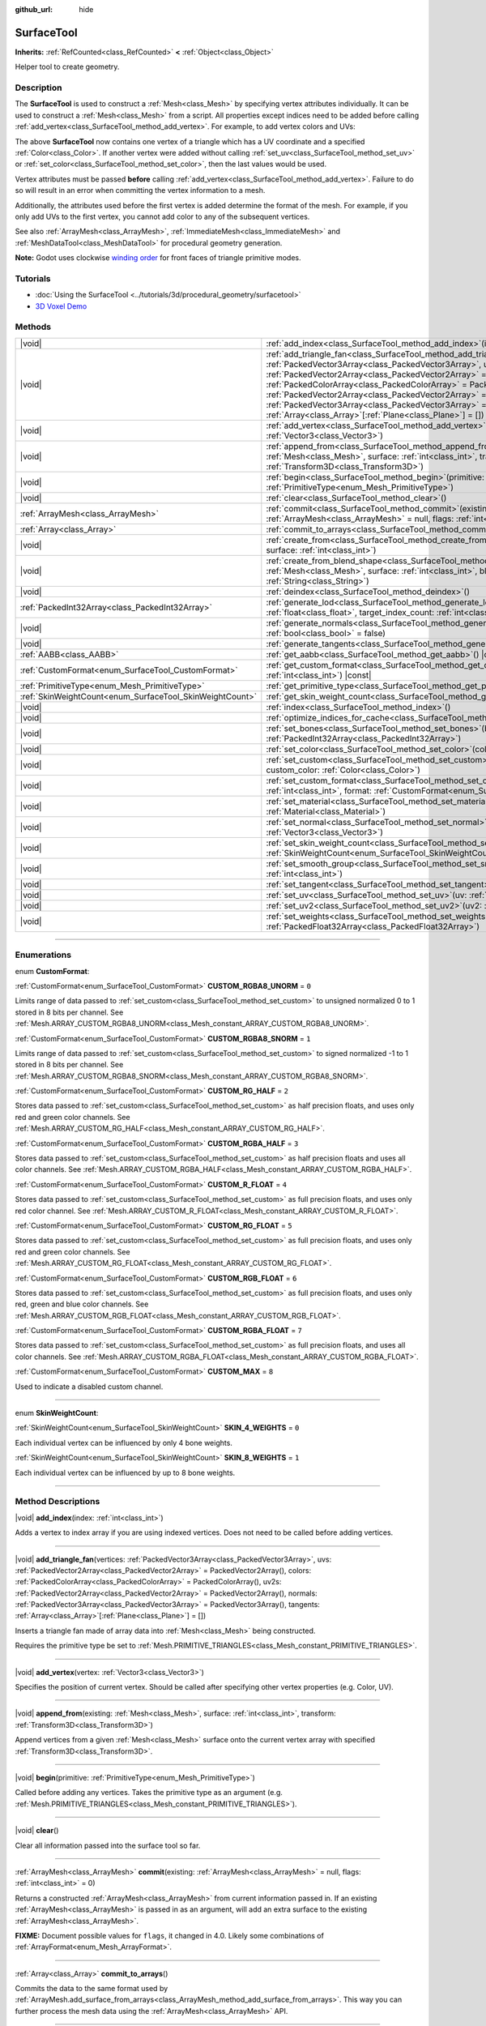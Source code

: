 :github_url: hide

.. DO NOT EDIT THIS FILE!!!
.. Generated automatically from Godot engine sources.
.. Generator: https://github.com/godotengine/godot/tree/master/doc/tools/make_rst.py.
.. XML source: https://github.com/godotengine/godot/tree/master/doc/classes/SurfaceTool.xml.

.. _class_SurfaceTool:

SurfaceTool
===========

**Inherits:** :ref:`RefCounted<class_RefCounted>` **<** :ref:`Object<class_Object>`

Helper tool to create geometry.

.. rst-class:: classref-introduction-group

Description
-----------

The **SurfaceTool** is used to construct a :ref:`Mesh<class_Mesh>` by specifying vertex attributes individually. It can be used to construct a :ref:`Mesh<class_Mesh>` from a script. All properties except indices need to be added before calling :ref:`add_vertex<class_SurfaceTool_method_add_vertex>`. For example, to add vertex colors and UVs:


.. tabs::

 .. code-tab:: gdscript

    var st = SurfaceTool.new()
    st.begin(Mesh.PRIMITIVE_TRIANGLES)
    st.set_color(Color(1, 0, 0))
    st.set_uv(Vector2(0, 0))
    st.add_vertex(Vector3(0, 0, 0))

 .. code-tab:: csharp

    var st = new SurfaceTool();
    st.Begin(Mesh.PrimitiveType.Triangles);
    st.SetColor(new Color(1, 0, 0));
    st.SetUV(new Vector2(0, 0));
    st.AddVertex(new Vector3(0, 0, 0));



The above **SurfaceTool** now contains one vertex of a triangle which has a UV coordinate and a specified :ref:`Color<class_Color>`. If another vertex were added without calling :ref:`set_uv<class_SurfaceTool_method_set_uv>` or :ref:`set_color<class_SurfaceTool_method_set_color>`, then the last values would be used.

Vertex attributes must be passed **before** calling :ref:`add_vertex<class_SurfaceTool_method_add_vertex>`. Failure to do so will result in an error when committing the vertex information to a mesh.

Additionally, the attributes used before the first vertex is added determine the format of the mesh. For example, if you only add UVs to the first vertex, you cannot add color to any of the subsequent vertices.

See also :ref:`ArrayMesh<class_ArrayMesh>`, :ref:`ImmediateMesh<class_ImmediateMesh>` and :ref:`MeshDataTool<class_MeshDataTool>` for procedural geometry generation.

\ **Note:** Godot uses clockwise `winding order <https://learnopengl.com/Advanced-OpenGL/Face-culling>`__ for front faces of triangle primitive modes.

.. rst-class:: classref-introduction-group

Tutorials
---------

- :doc:`Using the SurfaceTool <../tutorials/3d/procedural_geometry/surfacetool>`

- `3D Voxel Demo <https://godotengine.org/asset-library/asset/676>`__

.. rst-class:: classref-reftable-group

Methods
-------

.. table::
   :widths: auto

   +----------------------------------------------------------+------------------------------------------------------------------------------------------------------------------------------------------------------------------------------------------------------------------------------------------------------------------------------------------------------------------------------------------------------------------------------------------------------------------------------------------------------------------------------------------------------------------------------------------------------------+
   | |void|                                                   | :ref:`add_index<class_SurfaceTool_method_add_index>`\ (\ index\: :ref:`int<class_int>`\ )                                                                                                                                                                                                                                                                                                                                                                                                                                                                  |
   +----------------------------------------------------------+------------------------------------------------------------------------------------------------------------------------------------------------------------------------------------------------------------------------------------------------------------------------------------------------------------------------------------------------------------------------------------------------------------------------------------------------------------------------------------------------------------------------------------------------------------+
   | |void|                                                   | :ref:`add_triangle_fan<class_SurfaceTool_method_add_triangle_fan>`\ (\ vertices\: :ref:`PackedVector3Array<class_PackedVector3Array>`, uvs\: :ref:`PackedVector2Array<class_PackedVector2Array>` = PackedVector2Array(), colors\: :ref:`PackedColorArray<class_PackedColorArray>` = PackedColorArray(), uv2s\: :ref:`PackedVector2Array<class_PackedVector2Array>` = PackedVector2Array(), normals\: :ref:`PackedVector3Array<class_PackedVector3Array>` = PackedVector3Array(), tangents\: :ref:`Array<class_Array>`\[:ref:`Plane<class_Plane>`\] = []\ ) |
   +----------------------------------------------------------+------------------------------------------------------------------------------------------------------------------------------------------------------------------------------------------------------------------------------------------------------------------------------------------------------------------------------------------------------------------------------------------------------------------------------------------------------------------------------------------------------------------------------------------------------------+
   | |void|                                                   | :ref:`add_vertex<class_SurfaceTool_method_add_vertex>`\ (\ vertex\: :ref:`Vector3<class_Vector3>`\ )                                                                                                                                                                                                                                                                                                                                                                                                                                                       |
   +----------------------------------------------------------+------------------------------------------------------------------------------------------------------------------------------------------------------------------------------------------------------------------------------------------------------------------------------------------------------------------------------------------------------------------------------------------------------------------------------------------------------------------------------------------------------------------------------------------------------------+
   | |void|                                                   | :ref:`append_from<class_SurfaceTool_method_append_from>`\ (\ existing\: :ref:`Mesh<class_Mesh>`, surface\: :ref:`int<class_int>`, transform\: :ref:`Transform3D<class_Transform3D>`\ )                                                                                                                                                                                                                                                                                                                                                                     |
   +----------------------------------------------------------+------------------------------------------------------------------------------------------------------------------------------------------------------------------------------------------------------------------------------------------------------------------------------------------------------------------------------------------------------------------------------------------------------------------------------------------------------------------------------------------------------------------------------------------------------------+
   | |void|                                                   | :ref:`begin<class_SurfaceTool_method_begin>`\ (\ primitive\: :ref:`PrimitiveType<enum_Mesh_PrimitiveType>`\ )                                                                                                                                                                                                                                                                                                                                                                                                                                              |
   +----------------------------------------------------------+------------------------------------------------------------------------------------------------------------------------------------------------------------------------------------------------------------------------------------------------------------------------------------------------------------------------------------------------------------------------------------------------------------------------------------------------------------------------------------------------------------------------------------------------------------+
   | |void|                                                   | :ref:`clear<class_SurfaceTool_method_clear>`\ (\ )                                                                                                                                                                                                                                                                                                                                                                                                                                                                                                         |
   +----------------------------------------------------------+------------------------------------------------------------------------------------------------------------------------------------------------------------------------------------------------------------------------------------------------------------------------------------------------------------------------------------------------------------------------------------------------------------------------------------------------------------------------------------------------------------------------------------------------------------+
   | :ref:`ArrayMesh<class_ArrayMesh>`                        | :ref:`commit<class_SurfaceTool_method_commit>`\ (\ existing\: :ref:`ArrayMesh<class_ArrayMesh>` = null, flags\: :ref:`int<class_int>` = 0\ )                                                                                                                                                                                                                                                                                                                                                                                                               |
   +----------------------------------------------------------+------------------------------------------------------------------------------------------------------------------------------------------------------------------------------------------------------------------------------------------------------------------------------------------------------------------------------------------------------------------------------------------------------------------------------------------------------------------------------------------------------------------------------------------------------------+
   | :ref:`Array<class_Array>`                                | :ref:`commit_to_arrays<class_SurfaceTool_method_commit_to_arrays>`\ (\ )                                                                                                                                                                                                                                                                                                                                                                                                                                                                                   |
   +----------------------------------------------------------+------------------------------------------------------------------------------------------------------------------------------------------------------------------------------------------------------------------------------------------------------------------------------------------------------------------------------------------------------------------------------------------------------------------------------------------------------------------------------------------------------------------------------------------------------------+
   | |void|                                                   | :ref:`create_from<class_SurfaceTool_method_create_from>`\ (\ existing\: :ref:`Mesh<class_Mesh>`, surface\: :ref:`int<class_int>`\ )                                                                                                                                                                                                                                                                                                                                                                                                                        |
   +----------------------------------------------------------+------------------------------------------------------------------------------------------------------------------------------------------------------------------------------------------------------------------------------------------------------------------------------------------------------------------------------------------------------------------------------------------------------------------------------------------------------------------------------------------------------------------------------------------------------------+
   | |void|                                                   | :ref:`create_from_blend_shape<class_SurfaceTool_method_create_from_blend_shape>`\ (\ existing\: :ref:`Mesh<class_Mesh>`, surface\: :ref:`int<class_int>`, blend_shape\: :ref:`String<class_String>`\ )                                                                                                                                                                                                                                                                                                                                                     |
   +----------------------------------------------------------+------------------------------------------------------------------------------------------------------------------------------------------------------------------------------------------------------------------------------------------------------------------------------------------------------------------------------------------------------------------------------------------------------------------------------------------------------------------------------------------------------------------------------------------------------------+
   | |void|                                                   | :ref:`deindex<class_SurfaceTool_method_deindex>`\ (\ )                                                                                                                                                                                                                                                                                                                                                                                                                                                                                                     |
   +----------------------------------------------------------+------------------------------------------------------------------------------------------------------------------------------------------------------------------------------------------------------------------------------------------------------------------------------------------------------------------------------------------------------------------------------------------------------------------------------------------------------------------------------------------------------------------------------------------------------------+
   | :ref:`PackedInt32Array<class_PackedInt32Array>`          | :ref:`generate_lod<class_SurfaceTool_method_generate_lod>`\ (\ nd_threshold\: :ref:`float<class_float>`, target_index_count\: :ref:`int<class_int>` = 3\ )                                                                                                                                                                                                                                                                                                                                                                                                 |
   +----------------------------------------------------------+------------------------------------------------------------------------------------------------------------------------------------------------------------------------------------------------------------------------------------------------------------------------------------------------------------------------------------------------------------------------------------------------------------------------------------------------------------------------------------------------------------------------------------------------------------+
   | |void|                                                   | :ref:`generate_normals<class_SurfaceTool_method_generate_normals>`\ (\ flip\: :ref:`bool<class_bool>` = false\ )                                                                                                                                                                                                                                                                                                                                                                                                                                           |
   +----------------------------------------------------------+------------------------------------------------------------------------------------------------------------------------------------------------------------------------------------------------------------------------------------------------------------------------------------------------------------------------------------------------------------------------------------------------------------------------------------------------------------------------------------------------------------------------------------------------------------+
   | |void|                                                   | :ref:`generate_tangents<class_SurfaceTool_method_generate_tangents>`\ (\ )                                                                                                                                                                                                                                                                                                                                                                                                                                                                                 |
   +----------------------------------------------------------+------------------------------------------------------------------------------------------------------------------------------------------------------------------------------------------------------------------------------------------------------------------------------------------------------------------------------------------------------------------------------------------------------------------------------------------------------------------------------------------------------------------------------------------------------------+
   | :ref:`AABB<class_AABB>`                                  | :ref:`get_aabb<class_SurfaceTool_method_get_aabb>`\ (\ ) |const|                                                                                                                                                                                                                                                                                                                                                                                                                                                                                           |
   +----------------------------------------------------------+------------------------------------------------------------------------------------------------------------------------------------------------------------------------------------------------------------------------------------------------------------------------------------------------------------------------------------------------------------------------------------------------------------------------------------------------------------------------------------------------------------------------------------------------------------+
   | :ref:`CustomFormat<enum_SurfaceTool_CustomFormat>`       | :ref:`get_custom_format<class_SurfaceTool_method_get_custom_format>`\ (\ channel_index\: :ref:`int<class_int>`\ ) |const|                                                                                                                                                                                                                                                                                                                                                                                                                                  |
   +----------------------------------------------------------+------------------------------------------------------------------------------------------------------------------------------------------------------------------------------------------------------------------------------------------------------------------------------------------------------------------------------------------------------------------------------------------------------------------------------------------------------------------------------------------------------------------------------------------------------------+
   | :ref:`PrimitiveType<enum_Mesh_PrimitiveType>`            | :ref:`get_primitive_type<class_SurfaceTool_method_get_primitive_type>`\ (\ ) |const|                                                                                                                                                                                                                                                                                                                                                                                                                                                                       |
   +----------------------------------------------------------+------------------------------------------------------------------------------------------------------------------------------------------------------------------------------------------------------------------------------------------------------------------------------------------------------------------------------------------------------------------------------------------------------------------------------------------------------------------------------------------------------------------------------------------------------------+
   | :ref:`SkinWeightCount<enum_SurfaceTool_SkinWeightCount>` | :ref:`get_skin_weight_count<class_SurfaceTool_method_get_skin_weight_count>`\ (\ ) |const|                                                                                                                                                                                                                                                                                                                                                                                                                                                                 |
   +----------------------------------------------------------+------------------------------------------------------------------------------------------------------------------------------------------------------------------------------------------------------------------------------------------------------------------------------------------------------------------------------------------------------------------------------------------------------------------------------------------------------------------------------------------------------------------------------------------------------------+
   | |void|                                                   | :ref:`index<class_SurfaceTool_method_index>`\ (\ )                                                                                                                                                                                                                                                                                                                                                                                                                                                                                                         |
   +----------------------------------------------------------+------------------------------------------------------------------------------------------------------------------------------------------------------------------------------------------------------------------------------------------------------------------------------------------------------------------------------------------------------------------------------------------------------------------------------------------------------------------------------------------------------------------------------------------------------------+
   | |void|                                                   | :ref:`optimize_indices_for_cache<class_SurfaceTool_method_optimize_indices_for_cache>`\ (\ )                                                                                                                                                                                                                                                                                                                                                                                                                                                               |
   +----------------------------------------------------------+------------------------------------------------------------------------------------------------------------------------------------------------------------------------------------------------------------------------------------------------------------------------------------------------------------------------------------------------------------------------------------------------------------------------------------------------------------------------------------------------------------------------------------------------------------+
   | |void|                                                   | :ref:`set_bones<class_SurfaceTool_method_set_bones>`\ (\ bones\: :ref:`PackedInt32Array<class_PackedInt32Array>`\ )                                                                                                                                                                                                                                                                                                                                                                                                                                        |
   +----------------------------------------------------------+------------------------------------------------------------------------------------------------------------------------------------------------------------------------------------------------------------------------------------------------------------------------------------------------------------------------------------------------------------------------------------------------------------------------------------------------------------------------------------------------------------------------------------------------------------+
   | |void|                                                   | :ref:`set_color<class_SurfaceTool_method_set_color>`\ (\ color\: :ref:`Color<class_Color>`\ )                                                                                                                                                                                                                                                                                                                                                                                                                                                              |
   +----------------------------------------------------------+------------------------------------------------------------------------------------------------------------------------------------------------------------------------------------------------------------------------------------------------------------------------------------------------------------------------------------------------------------------------------------------------------------------------------------------------------------------------------------------------------------------------------------------------------------+
   | |void|                                                   | :ref:`set_custom<class_SurfaceTool_method_set_custom>`\ (\ channel_index\: :ref:`int<class_int>`, custom_color\: :ref:`Color<class_Color>`\ )                                                                                                                                                                                                                                                                                                                                                                                                              |
   +----------------------------------------------------------+------------------------------------------------------------------------------------------------------------------------------------------------------------------------------------------------------------------------------------------------------------------------------------------------------------------------------------------------------------------------------------------------------------------------------------------------------------------------------------------------------------------------------------------------------------+
   | |void|                                                   | :ref:`set_custom_format<class_SurfaceTool_method_set_custom_format>`\ (\ channel_index\: :ref:`int<class_int>`, format\: :ref:`CustomFormat<enum_SurfaceTool_CustomFormat>`\ )                                                                                                                                                                                                                                                                                                                                                                             |
   +----------------------------------------------------------+------------------------------------------------------------------------------------------------------------------------------------------------------------------------------------------------------------------------------------------------------------------------------------------------------------------------------------------------------------------------------------------------------------------------------------------------------------------------------------------------------------------------------------------------------------+
   | |void|                                                   | :ref:`set_material<class_SurfaceTool_method_set_material>`\ (\ material\: :ref:`Material<class_Material>`\ )                                                                                                                                                                                                                                                                                                                                                                                                                                               |
   +----------------------------------------------------------+------------------------------------------------------------------------------------------------------------------------------------------------------------------------------------------------------------------------------------------------------------------------------------------------------------------------------------------------------------------------------------------------------------------------------------------------------------------------------------------------------------------------------------------------------------+
   | |void|                                                   | :ref:`set_normal<class_SurfaceTool_method_set_normal>`\ (\ normal\: :ref:`Vector3<class_Vector3>`\ )                                                                                                                                                                                                                                                                                                                                                                                                                                                       |
   +----------------------------------------------------------+------------------------------------------------------------------------------------------------------------------------------------------------------------------------------------------------------------------------------------------------------------------------------------------------------------------------------------------------------------------------------------------------------------------------------------------------------------------------------------------------------------------------------------------------------------+
   | |void|                                                   | :ref:`set_skin_weight_count<class_SurfaceTool_method_set_skin_weight_count>`\ (\ count\: :ref:`SkinWeightCount<enum_SurfaceTool_SkinWeightCount>`\ )                                                                                                                                                                                                                                                                                                                                                                                                       |
   +----------------------------------------------------------+------------------------------------------------------------------------------------------------------------------------------------------------------------------------------------------------------------------------------------------------------------------------------------------------------------------------------------------------------------------------------------------------------------------------------------------------------------------------------------------------------------------------------------------------------------+
   | |void|                                                   | :ref:`set_smooth_group<class_SurfaceTool_method_set_smooth_group>`\ (\ index\: :ref:`int<class_int>`\ )                                                                                                                                                                                                                                                                                                                                                                                                                                                    |
   +----------------------------------------------------------+------------------------------------------------------------------------------------------------------------------------------------------------------------------------------------------------------------------------------------------------------------------------------------------------------------------------------------------------------------------------------------------------------------------------------------------------------------------------------------------------------------------------------------------------------------+
   | |void|                                                   | :ref:`set_tangent<class_SurfaceTool_method_set_tangent>`\ (\ tangent\: :ref:`Plane<class_Plane>`\ )                                                                                                                                                                                                                                                                                                                                                                                                                                                        |
   +----------------------------------------------------------+------------------------------------------------------------------------------------------------------------------------------------------------------------------------------------------------------------------------------------------------------------------------------------------------------------------------------------------------------------------------------------------------------------------------------------------------------------------------------------------------------------------------------------------------------------+
   | |void|                                                   | :ref:`set_uv<class_SurfaceTool_method_set_uv>`\ (\ uv\: :ref:`Vector2<class_Vector2>`\ )                                                                                                                                                                                                                                                                                                                                                                                                                                                                   |
   +----------------------------------------------------------+------------------------------------------------------------------------------------------------------------------------------------------------------------------------------------------------------------------------------------------------------------------------------------------------------------------------------------------------------------------------------------------------------------------------------------------------------------------------------------------------------------------------------------------------------------+
   | |void|                                                   | :ref:`set_uv2<class_SurfaceTool_method_set_uv2>`\ (\ uv2\: :ref:`Vector2<class_Vector2>`\ )                                                                                                                                                                                                                                                                                                                                                                                                                                                                |
   +----------------------------------------------------------+------------------------------------------------------------------------------------------------------------------------------------------------------------------------------------------------------------------------------------------------------------------------------------------------------------------------------------------------------------------------------------------------------------------------------------------------------------------------------------------------------------------------------------------------------------+
   | |void|                                                   | :ref:`set_weights<class_SurfaceTool_method_set_weights>`\ (\ weights\: :ref:`PackedFloat32Array<class_PackedFloat32Array>`\ )                                                                                                                                                                                                                                                                                                                                                                                                                              |
   +----------------------------------------------------------+------------------------------------------------------------------------------------------------------------------------------------------------------------------------------------------------------------------------------------------------------------------------------------------------------------------------------------------------------------------------------------------------------------------------------------------------------------------------------------------------------------------------------------------------------------+

.. rst-class:: classref-section-separator

----

.. rst-class:: classref-descriptions-group

Enumerations
------------

.. _enum_SurfaceTool_CustomFormat:

.. rst-class:: classref-enumeration

enum **CustomFormat**:

.. _class_SurfaceTool_constant_CUSTOM_RGBA8_UNORM:

.. rst-class:: classref-enumeration-constant

:ref:`CustomFormat<enum_SurfaceTool_CustomFormat>` **CUSTOM_RGBA8_UNORM** = ``0``

Limits range of data passed to :ref:`set_custom<class_SurfaceTool_method_set_custom>` to unsigned normalized 0 to 1 stored in 8 bits per channel. See :ref:`Mesh.ARRAY_CUSTOM_RGBA8_UNORM<class_Mesh_constant_ARRAY_CUSTOM_RGBA8_UNORM>`.

.. _class_SurfaceTool_constant_CUSTOM_RGBA8_SNORM:

.. rst-class:: classref-enumeration-constant

:ref:`CustomFormat<enum_SurfaceTool_CustomFormat>` **CUSTOM_RGBA8_SNORM** = ``1``

Limits range of data passed to :ref:`set_custom<class_SurfaceTool_method_set_custom>` to signed normalized -1 to 1 stored in 8 bits per channel. See :ref:`Mesh.ARRAY_CUSTOM_RGBA8_SNORM<class_Mesh_constant_ARRAY_CUSTOM_RGBA8_SNORM>`.

.. _class_SurfaceTool_constant_CUSTOM_RG_HALF:

.. rst-class:: classref-enumeration-constant

:ref:`CustomFormat<enum_SurfaceTool_CustomFormat>` **CUSTOM_RG_HALF** = ``2``

Stores data passed to :ref:`set_custom<class_SurfaceTool_method_set_custom>` as half precision floats, and uses only red and green color channels. See :ref:`Mesh.ARRAY_CUSTOM_RG_HALF<class_Mesh_constant_ARRAY_CUSTOM_RG_HALF>`.

.. _class_SurfaceTool_constant_CUSTOM_RGBA_HALF:

.. rst-class:: classref-enumeration-constant

:ref:`CustomFormat<enum_SurfaceTool_CustomFormat>` **CUSTOM_RGBA_HALF** = ``3``

Stores data passed to :ref:`set_custom<class_SurfaceTool_method_set_custom>` as half precision floats and uses all color channels. See :ref:`Mesh.ARRAY_CUSTOM_RGBA_HALF<class_Mesh_constant_ARRAY_CUSTOM_RGBA_HALF>`.

.. _class_SurfaceTool_constant_CUSTOM_R_FLOAT:

.. rst-class:: classref-enumeration-constant

:ref:`CustomFormat<enum_SurfaceTool_CustomFormat>` **CUSTOM_R_FLOAT** = ``4``

Stores data passed to :ref:`set_custom<class_SurfaceTool_method_set_custom>` as full precision floats, and uses only red color channel. See :ref:`Mesh.ARRAY_CUSTOM_R_FLOAT<class_Mesh_constant_ARRAY_CUSTOM_R_FLOAT>`.

.. _class_SurfaceTool_constant_CUSTOM_RG_FLOAT:

.. rst-class:: classref-enumeration-constant

:ref:`CustomFormat<enum_SurfaceTool_CustomFormat>` **CUSTOM_RG_FLOAT** = ``5``

Stores data passed to :ref:`set_custom<class_SurfaceTool_method_set_custom>` as full precision floats, and uses only red and green color channels. See :ref:`Mesh.ARRAY_CUSTOM_RG_FLOAT<class_Mesh_constant_ARRAY_CUSTOM_RG_FLOAT>`.

.. _class_SurfaceTool_constant_CUSTOM_RGB_FLOAT:

.. rst-class:: classref-enumeration-constant

:ref:`CustomFormat<enum_SurfaceTool_CustomFormat>` **CUSTOM_RGB_FLOAT** = ``6``

Stores data passed to :ref:`set_custom<class_SurfaceTool_method_set_custom>` as full precision floats, and uses only red, green and blue color channels. See :ref:`Mesh.ARRAY_CUSTOM_RGB_FLOAT<class_Mesh_constant_ARRAY_CUSTOM_RGB_FLOAT>`.

.. _class_SurfaceTool_constant_CUSTOM_RGBA_FLOAT:

.. rst-class:: classref-enumeration-constant

:ref:`CustomFormat<enum_SurfaceTool_CustomFormat>` **CUSTOM_RGBA_FLOAT** = ``7``

Stores data passed to :ref:`set_custom<class_SurfaceTool_method_set_custom>` as full precision floats, and uses all color channels. See :ref:`Mesh.ARRAY_CUSTOM_RGBA_FLOAT<class_Mesh_constant_ARRAY_CUSTOM_RGBA_FLOAT>`.

.. _class_SurfaceTool_constant_CUSTOM_MAX:

.. rst-class:: classref-enumeration-constant

:ref:`CustomFormat<enum_SurfaceTool_CustomFormat>` **CUSTOM_MAX** = ``8``

Used to indicate a disabled custom channel.

.. rst-class:: classref-item-separator

----

.. _enum_SurfaceTool_SkinWeightCount:

.. rst-class:: classref-enumeration

enum **SkinWeightCount**:

.. _class_SurfaceTool_constant_SKIN_4_WEIGHTS:

.. rst-class:: classref-enumeration-constant

:ref:`SkinWeightCount<enum_SurfaceTool_SkinWeightCount>` **SKIN_4_WEIGHTS** = ``0``

Each individual vertex can be influenced by only 4 bone weights.

.. _class_SurfaceTool_constant_SKIN_8_WEIGHTS:

.. rst-class:: classref-enumeration-constant

:ref:`SkinWeightCount<enum_SurfaceTool_SkinWeightCount>` **SKIN_8_WEIGHTS** = ``1``

Each individual vertex can be influenced by up to 8 bone weights.

.. rst-class:: classref-section-separator

----

.. rst-class:: classref-descriptions-group

Method Descriptions
-------------------

.. _class_SurfaceTool_method_add_index:

.. rst-class:: classref-method

|void| **add_index**\ (\ index\: :ref:`int<class_int>`\ )

Adds a vertex to index array if you are using indexed vertices. Does not need to be called before adding vertices.

.. rst-class:: classref-item-separator

----

.. _class_SurfaceTool_method_add_triangle_fan:

.. rst-class:: classref-method

|void| **add_triangle_fan**\ (\ vertices\: :ref:`PackedVector3Array<class_PackedVector3Array>`, uvs\: :ref:`PackedVector2Array<class_PackedVector2Array>` = PackedVector2Array(), colors\: :ref:`PackedColorArray<class_PackedColorArray>` = PackedColorArray(), uv2s\: :ref:`PackedVector2Array<class_PackedVector2Array>` = PackedVector2Array(), normals\: :ref:`PackedVector3Array<class_PackedVector3Array>` = PackedVector3Array(), tangents\: :ref:`Array<class_Array>`\[:ref:`Plane<class_Plane>`\] = []\ )

Inserts a triangle fan made of array data into :ref:`Mesh<class_Mesh>` being constructed.

Requires the primitive type be set to :ref:`Mesh.PRIMITIVE_TRIANGLES<class_Mesh_constant_PRIMITIVE_TRIANGLES>`.

.. rst-class:: classref-item-separator

----

.. _class_SurfaceTool_method_add_vertex:

.. rst-class:: classref-method

|void| **add_vertex**\ (\ vertex\: :ref:`Vector3<class_Vector3>`\ )

Specifies the position of current vertex. Should be called after specifying other vertex properties (e.g. Color, UV).

.. rst-class:: classref-item-separator

----

.. _class_SurfaceTool_method_append_from:

.. rst-class:: classref-method

|void| **append_from**\ (\ existing\: :ref:`Mesh<class_Mesh>`, surface\: :ref:`int<class_int>`, transform\: :ref:`Transform3D<class_Transform3D>`\ )

Append vertices from a given :ref:`Mesh<class_Mesh>` surface onto the current vertex array with specified :ref:`Transform3D<class_Transform3D>`.

.. rst-class:: classref-item-separator

----

.. _class_SurfaceTool_method_begin:

.. rst-class:: classref-method

|void| **begin**\ (\ primitive\: :ref:`PrimitiveType<enum_Mesh_PrimitiveType>`\ )

Called before adding any vertices. Takes the primitive type as an argument (e.g. :ref:`Mesh.PRIMITIVE_TRIANGLES<class_Mesh_constant_PRIMITIVE_TRIANGLES>`).

.. rst-class:: classref-item-separator

----

.. _class_SurfaceTool_method_clear:

.. rst-class:: classref-method

|void| **clear**\ (\ )

Clear all information passed into the surface tool so far.

.. rst-class:: classref-item-separator

----

.. _class_SurfaceTool_method_commit:

.. rst-class:: classref-method

:ref:`ArrayMesh<class_ArrayMesh>` **commit**\ (\ existing\: :ref:`ArrayMesh<class_ArrayMesh>` = null, flags\: :ref:`int<class_int>` = 0\ )

Returns a constructed :ref:`ArrayMesh<class_ArrayMesh>` from current information passed in. If an existing :ref:`ArrayMesh<class_ArrayMesh>` is passed in as an argument, will add an extra surface to the existing :ref:`ArrayMesh<class_ArrayMesh>`.

\ **FIXME:** Document possible values for ``flags``, it changed in 4.0. Likely some combinations of :ref:`ArrayFormat<enum_Mesh_ArrayFormat>`.

.. rst-class:: classref-item-separator

----

.. _class_SurfaceTool_method_commit_to_arrays:

.. rst-class:: classref-method

:ref:`Array<class_Array>` **commit_to_arrays**\ (\ )

Commits the data to the same format used by :ref:`ArrayMesh.add_surface_from_arrays<class_ArrayMesh_method_add_surface_from_arrays>`. This way you can further process the mesh data using the :ref:`ArrayMesh<class_ArrayMesh>` API.

.. rst-class:: classref-item-separator

----

.. _class_SurfaceTool_method_create_from:

.. rst-class:: classref-method

|void| **create_from**\ (\ existing\: :ref:`Mesh<class_Mesh>`, surface\: :ref:`int<class_int>`\ )

Creates a vertex array from an existing :ref:`Mesh<class_Mesh>`.

.. rst-class:: classref-item-separator

----

.. _class_SurfaceTool_method_create_from_blend_shape:

.. rst-class:: classref-method

|void| **create_from_blend_shape**\ (\ existing\: :ref:`Mesh<class_Mesh>`, surface\: :ref:`int<class_int>`, blend_shape\: :ref:`String<class_String>`\ )

Creates a vertex array from the specified blend shape of an existing :ref:`Mesh<class_Mesh>`. This can be used to extract a specific pose from a blend shape.

.. rst-class:: classref-item-separator

----

.. _class_SurfaceTool_method_deindex:

.. rst-class:: classref-method

|void| **deindex**\ (\ )

Removes the index array by expanding the vertex array.

.. rst-class:: classref-item-separator

----

.. _class_SurfaceTool_method_generate_lod:

.. rst-class:: classref-method

:ref:`PackedInt32Array<class_PackedInt32Array>` **generate_lod**\ (\ nd_threshold\: :ref:`float<class_float>`, target_index_count\: :ref:`int<class_int>` = 3\ )

**Deprecated:** This method is unused internally, as it does not preserve normals or UVs. Consider using :ref:`ImporterMesh.generate_lods<class_ImporterMesh_method_generate_lods>` instead.

Generates a LOD for a given ``nd_threshold`` in linear units (square root of quadric error metric), using at most ``target_index_count`` indices.

.. rst-class:: classref-item-separator

----

.. _class_SurfaceTool_method_generate_normals:

.. rst-class:: classref-method

|void| **generate_normals**\ (\ flip\: :ref:`bool<class_bool>` = false\ )

Generates normals from vertices so you do not have to do it manually. If ``flip`` is ``true``, the resulting normals will be inverted. :ref:`generate_normals<class_SurfaceTool_method_generate_normals>` should be called *after* generating geometry and *before* committing the mesh using :ref:`commit<class_SurfaceTool_method_commit>` or :ref:`commit_to_arrays<class_SurfaceTool_method_commit_to_arrays>`. For correct display of normal-mapped surfaces, you will also have to generate tangents using :ref:`generate_tangents<class_SurfaceTool_method_generate_tangents>`.

\ **Note:** :ref:`generate_normals<class_SurfaceTool_method_generate_normals>` only works if the primitive type to be set to :ref:`Mesh.PRIMITIVE_TRIANGLES<class_Mesh_constant_PRIMITIVE_TRIANGLES>`.

\ **Note:** :ref:`generate_normals<class_SurfaceTool_method_generate_normals>` takes smooth groups into account. To generate smooth normals, set the smooth group to a value greater than or equal to ``0`` using :ref:`set_smooth_group<class_SurfaceTool_method_set_smooth_group>` or leave the smooth group at the default of ``0``. To generate flat normals, set the smooth group to ``-1`` using :ref:`set_smooth_group<class_SurfaceTool_method_set_smooth_group>` prior to adding vertices.

.. rst-class:: classref-item-separator

----

.. _class_SurfaceTool_method_generate_tangents:

.. rst-class:: classref-method

|void| **generate_tangents**\ (\ )

Generates a tangent vector for each vertex. Requires that each vertex have UVs and normals set already (see :ref:`generate_normals<class_SurfaceTool_method_generate_normals>`).

.. rst-class:: classref-item-separator

----

.. _class_SurfaceTool_method_get_aabb:

.. rst-class:: classref-method

:ref:`AABB<class_AABB>` **get_aabb**\ (\ ) |const|

Returns the axis-aligned bounding box of the vertex positions.

.. rst-class:: classref-item-separator

----

.. _class_SurfaceTool_method_get_custom_format:

.. rst-class:: classref-method

:ref:`CustomFormat<enum_SurfaceTool_CustomFormat>` **get_custom_format**\ (\ channel_index\: :ref:`int<class_int>`\ ) |const|

Returns the format for custom ``channel_index`` (currently up to 4). Returns :ref:`CUSTOM_MAX<class_SurfaceTool_constant_CUSTOM_MAX>` if this custom channel is unused.

.. rst-class:: classref-item-separator

----

.. _class_SurfaceTool_method_get_primitive_type:

.. rst-class:: classref-method

:ref:`PrimitiveType<enum_Mesh_PrimitiveType>` **get_primitive_type**\ (\ ) |const|

Returns the type of mesh geometry, such as :ref:`Mesh.PRIMITIVE_TRIANGLES<class_Mesh_constant_PRIMITIVE_TRIANGLES>`.

.. rst-class:: classref-item-separator

----

.. _class_SurfaceTool_method_get_skin_weight_count:

.. rst-class:: classref-method

:ref:`SkinWeightCount<enum_SurfaceTool_SkinWeightCount>` **get_skin_weight_count**\ (\ ) |const|

By default, returns :ref:`SKIN_4_WEIGHTS<class_SurfaceTool_constant_SKIN_4_WEIGHTS>` to indicate only 4 bone influences per vertex are used.

Returns :ref:`SKIN_8_WEIGHTS<class_SurfaceTool_constant_SKIN_8_WEIGHTS>` if up to 8 influences are used.

\ **Note:** This function returns an enum, not the exact number of weights.

.. rst-class:: classref-item-separator

----

.. _class_SurfaceTool_method_index:

.. rst-class:: classref-method

|void| **index**\ (\ )

Shrinks the vertex array by creating an index array. This can improve performance by avoiding vertex reuse.

.. rst-class:: classref-item-separator

----

.. _class_SurfaceTool_method_optimize_indices_for_cache:

.. rst-class:: classref-method

|void| **optimize_indices_for_cache**\ (\ )

Optimizes triangle sorting for performance. Requires that :ref:`get_primitive_type<class_SurfaceTool_method_get_primitive_type>` is :ref:`Mesh.PRIMITIVE_TRIANGLES<class_Mesh_constant_PRIMITIVE_TRIANGLES>`.

.. rst-class:: classref-item-separator

----

.. _class_SurfaceTool_method_set_bones:

.. rst-class:: classref-method

|void| **set_bones**\ (\ bones\: :ref:`PackedInt32Array<class_PackedInt32Array>`\ )

Specifies an array of bones to use for the *next* vertex. ``bones`` must contain 4 integers.

.. rst-class:: classref-item-separator

----

.. _class_SurfaceTool_method_set_color:

.. rst-class:: classref-method

|void| **set_color**\ (\ color\: :ref:`Color<class_Color>`\ )

Specifies a :ref:`Color<class_Color>` to use for the *next* vertex. If every vertex needs to have this information set and you fail to submit it for the first vertex, this information may not be used at all.

\ **Note:** The material must have :ref:`BaseMaterial3D.vertex_color_use_as_albedo<class_BaseMaterial3D_property_vertex_color_use_as_albedo>` enabled for the vertex color to be visible.

.. rst-class:: classref-item-separator

----

.. _class_SurfaceTool_method_set_custom:

.. rst-class:: classref-method

|void| **set_custom**\ (\ channel_index\: :ref:`int<class_int>`, custom_color\: :ref:`Color<class_Color>`\ )

Sets the custom value on this vertex for ``channel_index``.

\ :ref:`set_custom_format<class_SurfaceTool_method_set_custom_format>` must be called first for this ``channel_index``. Formats which are not RGBA will ignore other color channels.

.. rst-class:: classref-item-separator

----

.. _class_SurfaceTool_method_set_custom_format:

.. rst-class:: classref-method

|void| **set_custom_format**\ (\ channel_index\: :ref:`int<class_int>`, format\: :ref:`CustomFormat<enum_SurfaceTool_CustomFormat>`\ )

Sets the color format for this custom ``channel_index``. Use :ref:`CUSTOM_MAX<class_SurfaceTool_constant_CUSTOM_MAX>` to disable.

Must be invoked after :ref:`begin<class_SurfaceTool_method_begin>` and should be set before :ref:`commit<class_SurfaceTool_method_commit>` or :ref:`commit_to_arrays<class_SurfaceTool_method_commit_to_arrays>`.

.. rst-class:: classref-item-separator

----

.. _class_SurfaceTool_method_set_material:

.. rst-class:: classref-method

|void| **set_material**\ (\ material\: :ref:`Material<class_Material>`\ )

Sets :ref:`Material<class_Material>` to be used by the :ref:`Mesh<class_Mesh>` you are constructing.

.. rst-class:: classref-item-separator

----

.. _class_SurfaceTool_method_set_normal:

.. rst-class:: classref-method

|void| **set_normal**\ (\ normal\: :ref:`Vector3<class_Vector3>`\ )

Specifies a normal to use for the *next* vertex. If every vertex needs to have this information set and you fail to submit it for the first vertex, this information may not be used at all.

.. rst-class:: classref-item-separator

----

.. _class_SurfaceTool_method_set_skin_weight_count:

.. rst-class:: classref-method

|void| **set_skin_weight_count**\ (\ count\: :ref:`SkinWeightCount<enum_SurfaceTool_SkinWeightCount>`\ )

Set to :ref:`SKIN_8_WEIGHTS<class_SurfaceTool_constant_SKIN_8_WEIGHTS>` to indicate that up to 8 bone influences per vertex may be used.

By default, only 4 bone influences are used (:ref:`SKIN_4_WEIGHTS<class_SurfaceTool_constant_SKIN_4_WEIGHTS>`)

\ **Note:** This function takes an enum, not the exact number of weights.

.. rst-class:: classref-item-separator

----

.. _class_SurfaceTool_method_set_smooth_group:

.. rst-class:: classref-method

|void| **set_smooth_group**\ (\ index\: :ref:`int<class_int>`\ )

Specifies the smooth group to use for the *next* vertex. If this is never called, all vertices will have the default smooth group of ``0`` and will be smoothed with adjacent vertices of the same group. To produce a mesh with flat normals, set the smooth group to ``-1``.

\ **Note:** This function actually takes a ``uint32_t``, so C# users should use ``uint32.MaxValue`` instead of ``-1`` to produce a mesh with flat normals.

.. rst-class:: classref-item-separator

----

.. _class_SurfaceTool_method_set_tangent:

.. rst-class:: classref-method

|void| **set_tangent**\ (\ tangent\: :ref:`Plane<class_Plane>`\ )

Specifies a tangent to use for the *next* vertex. If every vertex needs to have this information set and you fail to submit it for the first vertex, this information may not be used at all.

.. rst-class:: classref-item-separator

----

.. _class_SurfaceTool_method_set_uv:

.. rst-class:: classref-method

|void| **set_uv**\ (\ uv\: :ref:`Vector2<class_Vector2>`\ )

Specifies a set of UV coordinates to use for the *next* vertex. If every vertex needs to have this information set and you fail to submit it for the first vertex, this information may not be used at all.

.. rst-class:: classref-item-separator

----

.. _class_SurfaceTool_method_set_uv2:

.. rst-class:: classref-method

|void| **set_uv2**\ (\ uv2\: :ref:`Vector2<class_Vector2>`\ )

Specifies an optional second set of UV coordinates to use for the *next* vertex. If every vertex needs to have this information set and you fail to submit it for the first vertex, this information may not be used at all.

.. rst-class:: classref-item-separator

----

.. _class_SurfaceTool_method_set_weights:

.. rst-class:: classref-method

|void| **set_weights**\ (\ weights\: :ref:`PackedFloat32Array<class_PackedFloat32Array>`\ )

Specifies weight values to use for the *next* vertex. ``weights`` must contain 4 values. If every vertex needs to have this information set and you fail to submit it for the first vertex, this information may not be used at all.

.. |virtual| replace:: :abbr:`virtual (This method should typically be overridden by the user to have any effect.)`
.. |const| replace:: :abbr:`const (This method has no side effects. It doesn't modify any of the instance's member variables.)`
.. |vararg| replace:: :abbr:`vararg (This method accepts any number of arguments after the ones described here.)`
.. |constructor| replace:: :abbr:`constructor (This method is used to construct a type.)`
.. |static| replace:: :abbr:`static (This method doesn't need an instance to be called, so it can be called directly using the class name.)`
.. |operator| replace:: :abbr:`operator (This method describes a valid operator to use with this type as left-hand operand.)`
.. |bitfield| replace:: :abbr:`BitField (This value is an integer composed as a bitmask of the following flags.)`
.. |void| replace:: :abbr:`void (No return value.)`
